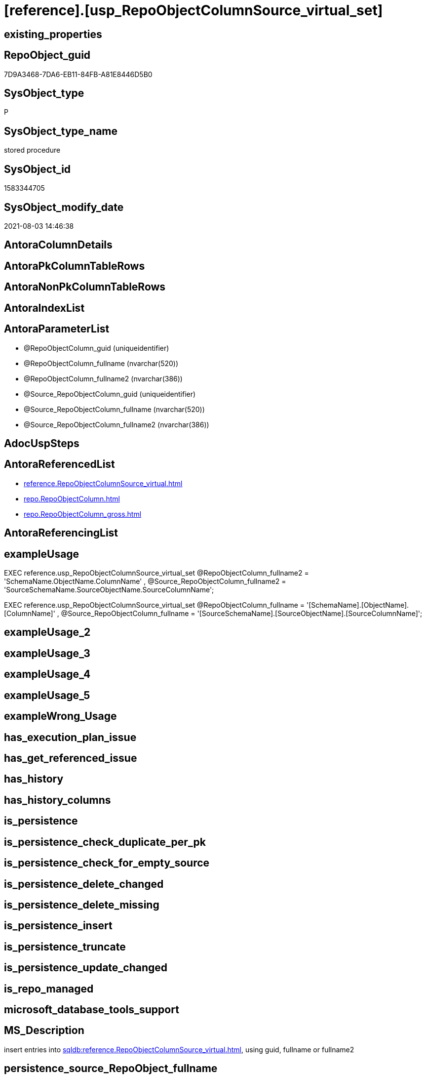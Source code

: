 = [reference].[usp_RepoObjectColumnSource_virtual_set]

== existing_properties

// tag::existing_properties[]
:ExistsProperty--antorareferencedlist:
:ExistsProperty--exampleusage:
:ExistsProperty--ms_description:
:ExistsProperty--referencedobjectlist:
:ExistsProperty--sql_modules_definition:
:ExistsProperty--AntoraParameterList:
// end::existing_properties[]

== RepoObject_guid

// tag::RepoObject_guid[]
7D9A3468-7DA6-EB11-84FB-A81E8446D5B0
// end::RepoObject_guid[]

== SysObject_type

// tag::SysObject_type[]
P 
// end::SysObject_type[]

== SysObject_type_name

// tag::SysObject_type_name[]
stored procedure
// end::SysObject_type_name[]

== SysObject_id

// tag::SysObject_id[]
1583344705
// end::SysObject_id[]

== SysObject_modify_date

// tag::SysObject_modify_date[]
2021-08-03 14:46:38
// end::SysObject_modify_date[]

== AntoraColumnDetails

// tag::AntoraColumnDetails[]

// end::AntoraColumnDetails[]

== AntoraPkColumnTableRows

// tag::AntoraPkColumnTableRows[]

// end::AntoraPkColumnTableRows[]

== AntoraNonPkColumnTableRows

// tag::AntoraNonPkColumnTableRows[]

// end::AntoraNonPkColumnTableRows[]

== AntoraIndexList

// tag::AntoraIndexList[]

// end::AntoraIndexList[]

== AntoraParameterList

// tag::AntoraParameterList[]
* @RepoObjectColumn_guid (uniqueidentifier)
* @RepoObjectColumn_fullname (nvarchar(520))
* @RepoObjectColumn_fullname2 (nvarchar(386))
* @Source_RepoObjectColumn_guid (uniqueidentifier)
* @Source_RepoObjectColumn_fullname (nvarchar(520))
* @Source_RepoObjectColumn_fullname2 (nvarchar(386))
// end::AntoraParameterList[]

== AdocUspSteps

// tag::adocuspsteps[]

// end::adocuspsteps[]


== AntoraReferencedList

// tag::antorareferencedlist[]
* xref:reference.RepoObjectColumnSource_virtual.adoc[]
* xref:repo.RepoObjectColumn.adoc[]
* xref:repo.RepoObjectColumn_gross.adoc[]
// end::antorareferencedlist[]


== AntoraReferencingList

// tag::antorareferencinglist[]

// end::antorareferencinglist[]


== exampleUsage

// tag::exampleusage[]

EXEC reference.usp_RepoObjectColumnSource_virtual_set
    @RepoObjectColumn_fullname2 = 'SchemaName.ObjectName.ColumnName'
  , @Source_RepoObjectColumn_fullname2 = 'SourceSchemaName.SourceObjectName.SourceColumnName';

EXEC reference.usp_RepoObjectColumnSource_virtual_set
    @RepoObjectColumn_fullname = '[SchemaName].[ObjectName].[ColumnName]'
  , @Source_RepoObjectColumn_fullname = '[SourceSchemaName].[SourceObjectName].[SourceColumnName]';
// end::exampleusage[]


== exampleUsage_2

// tag::exampleusage_2[]

// end::exampleusage_2[]


== exampleUsage_3

// tag::exampleusage_3[]

// end::exampleusage_3[]


== exampleUsage_4

// tag::exampleusage_4[]

// end::exampleusage_4[]


== exampleUsage_5

// tag::exampleusage_5[]

// end::exampleusage_5[]


== exampleWrong_Usage

// tag::examplewrong_usage[]

// end::examplewrong_usage[]


== has_execution_plan_issue

// tag::has_execution_plan_issue[]

// end::has_execution_plan_issue[]


== has_get_referenced_issue

// tag::has_get_referenced_issue[]

// end::has_get_referenced_issue[]


== has_history

// tag::has_history[]

// end::has_history[]


== has_history_columns

// tag::has_history_columns[]

// end::has_history_columns[]


== is_persistence

// tag::is_persistence[]

// end::is_persistence[]


== is_persistence_check_duplicate_per_pk

// tag::is_persistence_check_duplicate_per_pk[]

// end::is_persistence_check_duplicate_per_pk[]


== is_persistence_check_for_empty_source

// tag::is_persistence_check_for_empty_source[]

// end::is_persistence_check_for_empty_source[]


== is_persistence_delete_changed

// tag::is_persistence_delete_changed[]

// end::is_persistence_delete_changed[]


== is_persistence_delete_missing

// tag::is_persistence_delete_missing[]

// end::is_persistence_delete_missing[]


== is_persistence_insert

// tag::is_persistence_insert[]

// end::is_persistence_insert[]


== is_persistence_truncate

// tag::is_persistence_truncate[]

// end::is_persistence_truncate[]


== is_persistence_update_changed

// tag::is_persistence_update_changed[]

// end::is_persistence_update_changed[]


== is_repo_managed

// tag::is_repo_managed[]

// end::is_repo_managed[]


== microsoft_database_tools_support

// tag::microsoft_database_tools_support[]

// end::microsoft_database_tools_support[]


== MS_Description

// tag::ms_description[]

insert entries into xref:sqldb:reference.RepoObjectColumnSource_virtual.adoc[], using guid, fullname or fullname2
// end::ms_description[]


== persistence_source_RepoObject_fullname

// tag::persistence_source_repoobject_fullname[]

// end::persistence_source_repoobject_fullname[]


== persistence_source_RepoObject_fullname2

// tag::persistence_source_repoobject_fullname2[]

// end::persistence_source_repoobject_fullname2[]


== persistence_source_RepoObject_guid

// tag::persistence_source_repoobject_guid[]

// end::persistence_source_repoobject_guid[]


== persistence_source_RepoObject_xref

// tag::persistence_source_repoobject_xref[]

// end::persistence_source_repoobject_xref[]


== pk_index_guid

// tag::pk_index_guid[]

// end::pk_index_guid[]


== pk_IndexPatternColumnDatatype

// tag::pk_indexpatterncolumndatatype[]

// end::pk_indexpatterncolumndatatype[]


== pk_IndexPatternColumnName

// tag::pk_indexpatterncolumnname[]

// end::pk_indexpatterncolumnname[]


== pk_IndexSemanticGroup

// tag::pk_indexsemanticgroup[]

// end::pk_indexsemanticgroup[]


== ReferencedObjectList

// tag::referencedobjectlist[]
* [reference].[RepoObjectColumnSource_virtual]
* [repo].[RepoObjectColumn]
* [repo].[RepoObjectColumn_gross]
// end::referencedobjectlist[]


== usp_persistence_RepoObject_guid

// tag::usp_persistence_repoobject_guid[]

// end::usp_persistence_repoobject_guid[]


== UspExamples

// tag::uspexamples[]

// end::uspexamples[]


== UspParameters

// tag::uspparameters[]

// end::uspparameters[]


== sql_modules_definition

// tag::sql_modules_definition[]
[source,sql]
----

/*
<<property_start>>MS_Description 
insert entries into xref:sqldb:reference.RepoObjectColumnSource_virtual.adoc[], using guid, fullname or fullname2
<<property_end>> 

<<property_start>>exampleUsage
EXEC reference.usp_RepoObjectColumnSource_virtual_set
    @RepoObjectColumn_fullname2 = 'SchemaName.ObjectName.ColumnName'
  , @Source_RepoObjectColumn_fullname2 = 'SourceSchemaName.SourceObjectName.SourceColumnName';

EXEC reference.usp_RepoObjectColumnSource_virtual_set
    @RepoObjectColumn_fullname = '[SchemaName].[ObjectName].[ColumnName]'
  , @Source_RepoObjectColumn_fullname = '[SourceSchemaName].[SourceObjectName].[SourceColumnName]';
<<property_end>>
*/
create Procedure reference.usp_RepoObjectColumnSource_virtual_set
    --
    @RepoObjectColumn_guid             UniqueIdentifier = Null --if @RepoObjectColumn_guid is NULL, then @RepoObjectColumn_fullname or @RepoObjectColumn_fullname2 are used
  , @RepoObjectColumn_fullname         NVarchar(520)    = Null --can be used to define @RepoObjectColumn_guid; use '[SchemaName].[ObjectName].[ColumnName]'
  , @RepoObjectColumn_fullname2        NVarchar(386)    = Null --can be used to define @RepoObjectColumn_guid; use 'SchemaName.ObjectName.ColumnName'
  , @Source_RepoObjectColumn_guid      UniqueIdentifier = Null --if @Source_RepoObjectColumn_guid is NULL, then @Source_RepoObjectColumn_fullname or @Source_RepoObjectColumn_fullname2 are used
  , @Source_RepoObjectColumn_fullname  NVarchar(520)    = Null --can be used to define @Source_RepoObjectColumn_guid; use '[SchemaName].[ObjectName].[ColumnName]'
  , @Source_RepoObjectColumn_fullname2 NVarchar(386)    = Null --can be used to define @Source_RepoObjectColumn_guid; use 'SchemaName.ObjectName.ColumnName'
As
Begin
    Declare @step_name NVarchar(1000) = Null;

    If @RepoObjectColumn_guid Is Null
        Set @RepoObjectColumn_guid =
    (
        Select
            RepoObjectColumn_guid
        From
            repo.RepoObjectColumn_gross roc
        Where
            roc.RepoObjectColumn_fullname = @RepoObjectColumn_fullname
    )   ;

    If @RepoObjectColumn_guid Is Null
        Set @RepoObjectColumn_guid =
    (
        Select
            RepoObjectColumn_guid
        From
            repo.RepoObjectColumn_gross roc
        Where
            roc.RepoObjectColumn_fullname2 = @RepoObjectColumn_fullname2
    )   ;

    --check existence of @RepoObjectColumn_guid
    If Not Exists
    (
        Select
            1
        From
            repo.RepoObjectColumn
        Where
            RepoObjectColumn_guid = @RepoObjectColumn_guid
    )
    Begin
        Set @step_name
            = Concat (
                         'RepoObjectColumn_guid does not exist;'
                       , @RepoObjectColumn_guid
                       , ';'
                       , @RepoObjectColumn_fullname
                       , ';'
                       , @RepoObjectColumn_fullname2
                     );

        Throw 51001, @step_name, 1;
    End;

    If @Source_RepoObjectColumn_guid Is Null
        Set @Source_RepoObjectColumn_guid =
    (
        Select
            RepoObjectColumn_guid
        From
            repo.RepoObjectColumn_gross roc
        Where
            roc.RepoObjectColumn_fullname = @Source_RepoObjectColumn_fullname
    )   ;

    If @Source_RepoObjectColumn_guid Is Null
        Set @Source_RepoObjectColumn_guid =
    (
        Select
            RepoObjectColumn_guid
        From
            repo.RepoObjectColumn_gross roc
        Where
            roc.RepoObjectColumn_fullname2 = @Source_RepoObjectColumn_fullname2
    )   ;

    --check existence of @RepoObjectColumn_guid
    If Not Exists
    (
        Select
            1
        From
            repo.RepoObjectColumn
        Where
            RepoObjectColumn_guid = @Source_RepoObjectColumn_guid
    )
    Begin
        Set @step_name
            = Concat (
                         'Source_RepoObjectColumn_guid does not exist;'
                       , @Source_RepoObjectColumn_guid
                       , ';'
                       , @Source_RepoObjectColumn_fullname
                       , ';'
                       , @Source_RepoObjectColumn_fullname2
                     );

        Throw 51002, @step_name, 1;
    End;

    If Not Exists
    (
        Select
            1
        From
            reference.RepoObjectColumnSource_virtual
        Where
            RepoObjectColumn_guid            = @RepoObjectColumn_guid
            And Source_RepoObjectColumn_guid = @Source_RepoObjectColumn_guid
    )
        Insert Into reference.RepoObjectColumnSource_virtual
        Values
            (
                @RepoObjectColumn_guid
              , @Source_RepoObjectColumn_guid
            );
End;
----
// end::sql_modules_definition[]


